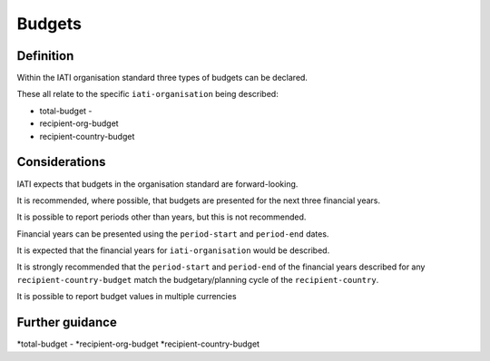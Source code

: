 Budgets
=======

Definition
----------
Within the IATI organisation standard three types of budgets can be declared.  

These all relate to the specific ``iati-organisation`` being described:

* total-budget - 
* recipient-org-budget
* recipient-country-budget


Considerations
--------------
IATI expects that budgets in the organisation standard are forward-looking.

It is recommended, where possible, that budgets are presented for the next three financial years.

It is possible to report periods other than years, but this is not recommended.

Financial years can be presented using the ``period-start`` and ``period-end`` dates.

It is expected that the financial years for ``iati-organisation`` would be described.

It is strongly recommended that the ``period-start`` and ``period-end`` of the financial years described for any ``recipient-country-budget`` match the budgetary/planning cycle of the ``recipient-country``.

It is possible to report budget values in multiple currencies


Further guidance
----------------
*total-budget - 
*recipient-org-budget
*recipient-country-budget
